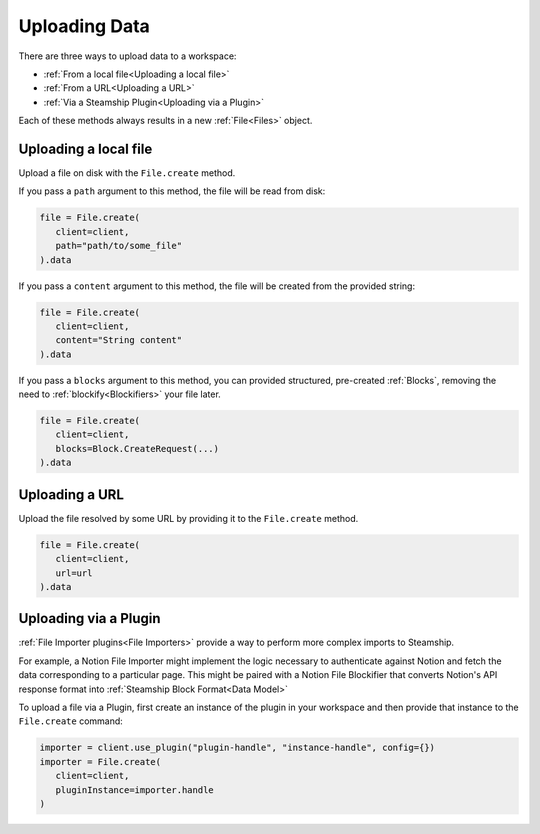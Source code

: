 .. _Uploading Data:

Uploading Data
--------------

There are three ways to upload data to a workspace:

- :ref:`From a local file<Uploading a local file>`
- :ref:`From a URL<Uploading a URL>`
- :ref:`Via a Steamship Plugin<Uploading via a Plugin>`

Each of these methods always results in a new  :ref:`File<Files>` object.

Uploading a local file
^^^^^^^^^^^^^^^^^^^^^^

Upload a file on disk with the ``File.create`` method.

If you pass a ``path`` argument to this method, the file will be read from disk:

.. code:: python

   file = File.create(
      client=client,
      path="path/to/some_file"
   ).data

If you pass a ``content`` argument to this method, the file will be created from the provided string:

.. code:: python

   file = File.create(
      client=client,
      content="String content"
   ).data

If you pass a ``blocks`` argument to this method, you can provided structured, pre-created :ref:`Blocks`,
removing the need to :ref:`blockify<Blockifiers>` your file later.

.. code:: python

   file = File.create(
      client=client,
      blocks=Block.CreateRequest(...)
   ).data

Uploading a URL
^^^^^^^^^^^^^^^

Upload the file resolved by some URL by providing it to the ``File.create`` method.

.. code:: python

   file = File.create(
      client=client,
      url=url
   ).data

Uploading via a Plugin
^^^^^^^^^^^^^^^^^^^^^^

:ref:`File Importer plugins<File Importers>` provide a way to perform more complex imports to Steamship.

For example, a Notion File Importer might implement the logic necessary to authenticate against Notion and fetch the data corresponding to a particular page.
This might be paired with a Notion File Blockifier that converts Notion's API response format into :ref:`Steamship Block Format<Data Model>`

To upload a file via a Plugin, first create an instance of the plugin in your workspace and then provide that instance to the ``File.create`` command:

.. code:: python

   importer = client.use_plugin("plugin-handle", "instance-handle", config={})
   importer = File.create(
      client=client,
      pluginInstance=importer.handle
   )

